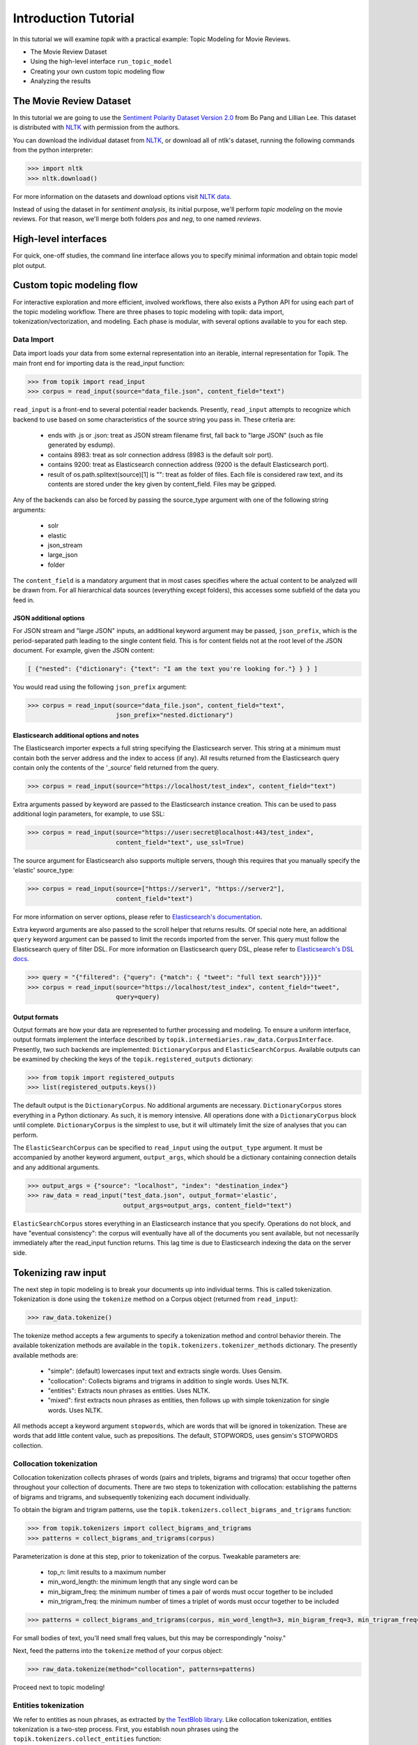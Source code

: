 Introduction Tutorial
=====================

In this tutorial we will examine `topik` with a practical example: Topic
Modeling for Movie Reviews.

- The Movie Review Dataset
- Using the high-level interface ``run_topic_model``
- Creating your own custom topic modeling flow
- Analyzing the results


The Movie Review Dataset
------------------------

In this tutorial we are going to use the `Sentiment Polarity Dataset Version 2.0
<http://www.cs.cornell.edu/people/pabo/movie-review-data/>`_ from Bo Pang and
Lillian Lee. This dataset is distributed with `NLTK <http://www.nltk.org/>`_
with permission from the authors.

You can download the individual dataset from `NLTK
<http://www.nltk.org/nltk_data/packages/corpora/movie_reviews.zip>`_, or
download all of ntlk's dataset, running the following commands from the python
interpreter:

.. code-block:: python

   >>> import nltk
   >>> nltk.download()


For more information on the datasets and download options visit `NLTK data
<http://www.nltk.org/data.html>`_.

Instead of using the dataset in for `sentiment analysis`, its initial purpose,
we'll perform `topic modeling` on the movie reviews. For that reason, we'll
merge both folders `pos` and `neg`, to one named `reviews`.


High-level interfaces
---------------------


For quick, one-off studies, the command line interface allows you to specify
minimal information and obtain topic model plot output.


Custom topic modeling flow
--------------------------


For interactive exploration and more efficient, involved workflows, there also
exists a Python API for using each part of the topic modeling workflow. There
are three phases to topic modeling with topik: data import,
tokenization/vectorization, and modeling. Each phase is modular, with several
options available to you for each step.


Data Import
~~~~~~~~~~~

Data import loads your data from some external representation into an iterable,
internal representation for Topik. The main front end for importing data is the
read_input function:


.. code-block:: python

   >>> from topik import read_input
   >>> corpus = read_input(source="data_file.json", content_field="text")


``read_input`` is a front-end to several potential reader backends. Presently,
``read_input`` attempts to recognize which backend to use based on some
characteristics of the source string you pass in. These criteria are:

  * ends with .js or .json: treat as JSON stream filename first, fall back to
    "large JSON" (such as file generated by esdump).
  * contains 8983: treat as solr connection address (8983 is the default solr
    port).
  * contains 9200: treat as Elasticsearch connection address (9200 is the
    default Elasticsearch port).
  * result of os.path.splitext(source)[1] is "": treat as folder of files. Each
    file is considered raw text, and its contents are stored under the key given
    by content_field. Files may be gzipped.

Any of the backends can also be forced by passing the source_type argument with
one of the following string arguments:

  * solr
  * elastic
  * json_stream
  * large_json
  * folder

The ``content_field`` is a mandatory argument that in most cases specifies where the
actual content to be analyzed will be drawn from. For all hierarchical data
sources (everything except folders), this accesses some subfield of the data you
feed in.


JSON additional options
^^^^^^^^^^^^^^^^^^^^^^^

For JSON stream and "large JSON" inputs, an additional keyword argument may be
passed, ``json_prefix``, which is the period-separated path leading to the single
content field. This is for content fields not at the root level of the JSON
document. For example, given the JSON content:

.. code-block:: javascript

    [ {"nested": {"dictionary": {"text": "I am the text you're looking for."} } } ]


You would read using the following ``json_prefix`` argument:


.. code-block:: python

   >>> corpus = read_input(source="data_file.json", content_field="text",
                           json_prefix="nested.dictionary")


Elasticsearch additional options and notes
^^^^^^^^^^^^^^^^^^^^^^^^^^^^^^^^^^^^^^^^^^

The Elasticsearch importer expects a full string specifying the Elasticsearch
server. This string at a minimum must contain both the server address and the
index to access (if any). All results returned from the Elasticsearch query
contain only the contents of the '_source' field returned from the query.

.. code-block:: python

   >>> corpus = read_input(source="https://localhost/test_index", content_field="text")


Extra arguments passed by keyword are passed to the Elasticsearch instance
creation. This can be used to pass additional login parameters, for example, to
use SSL:

.. code-block:: python

   >>> corpus = read_input(source="https://user:secret@localhost:443/test_index",
                           content_field="text", use_ssl=True)


The source argument for Elasticsearch also supports multiple servers, though
this requires that you manually specify the 'elastic' source_type:

.. code-block:: python

    >>> corpus = read_input(source=["https://server1", "https://server2"],
                            content_field="text")


For more information on server options, please refer to `Elasticsearch's
documentation <https://elasticsearch-py.readthedocs.org/en/master/>`_.

Extra keyword arguments are also passed to the scroll helper that returns
results. Of special note here, an additional ``query`` keyword argument can be
passed to limit the records imported from the server. This query must follow the
Elasticsearch query of filter DSL. For more information on Elasticsearch query
DSL, please refer to `Elasticsearch's DSL
docs <https://www.elastic.co/guide/en/elasticsearch/reference/current/query-dsl.html>`_.

.. code-block:: python

   >>> query = "{"filtered": {"query": {"match": { "tweet": "full text search"}}}}"
   >>> corpus = read_input(source="https://localhost/test_index", content_field="tweet",
                           query=query)


Output formats
^^^^^^^^^^^^^^

Output formats are how your data are represented to further processing and
modeling. To ensure a uniform interface, output formats implement the interface
described by ``topik.intermediaries.raw_data.CorpusInterface``. Presently, two such
backends are implemented: ``DictionaryCorpus`` and ``ElasticSearchCorpus``. Available
outputs can be examined by checking the keys of the ``topik.registered_outputs``
dictionary:

.. code-block:: python

    >>> from topik import registered_outputs
    >>> list(registered_outputs.keys())


The default output is the ``DictionaryCorpus``. No additional arguments are
necessary.  ``DictionaryCorpus`` stores everything in a Python dictionary. As such,
it is memory intensive. All operations done with a ``DictionaryCorpus`` block until
complete. ``DictionaryCorpus`` is the simplest to use, but it will ultimately limit
the size of analyses that you can perform.

The ``ElasticSearchCorpus`` can be specified to ``read_input`` using the ``output_type``
argument. It must be accompanied by another keyword argument, ``output_args``, which
should be a dictionary containing connection details and any additional
arguments.

.. code-block:: python

    >>> output_args = {"source": "localhost", "index": "destination_index"}
    >>> raw_data = read_input("test_data.json", output_format='elastic',
                              output_args=output_args, content_field="text")


``ElasticSearchCorpus`` stores everything in an Elasticsearch instance that you
specify. Operations do not block, and have "eventual consistency": the corpus
will eventually have all of the documents you sent available, but not
necessarily immediately after the read_input function returns. This lag time is
due to Elasticsearch indexing the data on the server side.


Tokenizing raw input
--------------------

The next step in topic modeling is to break your documents up into individual
terms. This is called tokenization. Tokenization is done using the ``tokenize``
method on a Corpus object (returned from ``read_input``):

.. code-block:: python

   >>> raw_data.tokenize()

The tokenize method accepts a few arguments to specify a tokenization method and
control behavior therein. The available tokenization methods are available in
the ``topik.tokenizers.tokenizer_methods`` dictionary. The presently available
methods are:

  * "simple": (default) lowercases input text and extracts single words. Uses
    Gensim.
  * "collocation": Collects bigrams and trigrams in addition to single words.
    Uses NLTK.
  * "entities": Extracts noun phrases as entities. Uses NLTK.
  * "mixed": first extracts noun phrases as entities, then follows up with
    simple tokenization for single words. Uses NLTK.

All methods accept a keyword argument ``stopwords``, which are words that will
be ignored in tokenization. These are words that add little content value, such
as prepositions. The default, STOPWORDS, uses gensim's STOPWORDS collection.


Collocation tokenization
~~~~~~~~~~~~~~~~~~~~~~~~

Collocation tokenization collects phrases of words (pairs and triplets, bigrams
and trigrams) that occur together often throughout your collection of documents.
There are two steps to tokenization with collocation: establishing the patterns
of bigrams and trigrams, and subsequently tokenizing each document individually.

To obtain the bigram and trigram patterns, use the
``topik.tokenizers.collect_bigrams_and_trigrams`` function:


.. code-block:: python

   >>> from topik.tokenizers import collect_bigrams_and_trigrams
   >>> patterns = collect_bigrams_and_trigrams(corpus)


Parameterization is done at this step, prior to tokenization of the corpus.  Tweakable parameters are:

  * top_n: limit results to a maximum number
  * min_word_length: the minimum length that any single word can be
  * min_bigram_freq: the minimum number of times a pair of words must occur together to be included
  * min_trigram_freq: the minimum number of times a triplet of words must occur together to be included


.. code-block:: python

   >>> patterns = collect_bigrams_and_trigrams(corpus, min_word_length=3, min_bigram_freq=3, min_trigram_freq=3)


For small bodies of text, you'll need small freq values, but this may be
correspondingly "noisy."

Next, feed the patterns into the ``tokenize`` method of your corpus object:

.. code-block:: python

   >>> raw_data.tokenize(method="collocation", patterns=patterns)
   

Proceed next to topic modeling!


Entities tokenization
~~~~~~~~~~~~~~~~~~~~~

We refer to entities as noun phrases, as extracted by `the TextBlob library
<https://textblob.readthedocs.org/en/dev/>`_. Like collocation tokenization,
entities tokenization is a two-step process. First, you establish noun phrases
using the ``topik.tokenizers.collect_entities`` function:

.. code-block:: python

   >>> from topik.tokenizers import collect_entities
   >>> entities = collect_entities(corpus)


You can tweak noun phrase extraction with a minimum and maximum occurrence frequency.  This is the frequency across your entire corpus of documents.

.. code-block:: python

   >>> entities = collect_entities(corpus, freq_min=4, freq_max=10000)


Next, tokenize the document collection:


.. code-block:: python

   >>> raw_data.tokenize(method="entities", entities=entities)


Proceed next to topic modeling!


Mixed tokenization
~~~~~~~~~~~~~~~~~~

Mixed tokenization employs both the entities tokenizer and the simple tokenizer, for when the entities tokenizer is overly restrictive, or for when words are interesting both together and apart.  Usage is similar to the entities tokenizer:

.. code-block:: python

   >>> from topik.tokenizers import collect_entities
   >>> entities = collect_entities(corpus)
   >>> raw_data.tokenize(method="mixed", entities=entities)


Proceed next to topic modeling!


Topic modeling
--------------

Topic modeling performs some mathematical modeling of your input data as a (sparse) matrix of which documents contain which words, attempting to identify latent "topics".  At the end of modeling, each document will have a mix of topics that it belongs to, each with a weight.  Each topic in turn will have weights associated with the collection of words from all documents.

Currently, Topik provides interfaces to or implements two topic modeling algorithms, LDA (latent dirichlet allocation) and PLSA (probablistic latent semantic analysis).  LDA is ___.  PLSA is ___.

Presently, all topic models require you to specify your desired number of topics as input to the modeling process.  With too many topics, and you will overfit your data, making your topics difficult to make sense of.  With too few, you'll merge topics together, which may hide important differences.  Make sure you play with the ntopics parameter to come up with the results that are best for your collection of data.

To perform topic modeling on your tokenized data, select a model class from the ``topik.models.registered_models`` dictionary, or simply import a model class directly, and instantiate this object with your corpus and the number of topics to model:

.. code-block:: python

   >>> from topik.models import registered_models, LDA
   >>> model = registered_models["LDA"](tokenized_data, 4)
   >>> model = LDA(tokenized_data, 4)


Viewing results
~~~~~~~~~~~~~~~

Each model supports a few standard outputs for examination of results:

  * List of top N words for each topic
  * Termite plots
  * LDAvis-based plots

Each model is free to implement its own additional outputs - check the class members for what might be available.


Saving and loading results
~~~~~~~~~~~~~~~~~~~~~~~~~~

The model object has a ``save`` method.  This method saves a JSON file that describes how to load the rest of the data for your model and for your corpus.  The ``topik.models.load_model`` function will read that JSON file, and recreate the necessary corpus and model objects to leave you where you saved.  Each model has its own binary representation, and each corpus type has its own storage backend.  The JSON file saved here generally does not include corpus data nor model data, but rather is simply instructions on where to find those data.  If you move files around on your hard disk, make sure to pick up everything with the JSON file.

.. code-block:: python

   >>> model.save("test_data.json")
   >>> from topik.models import load_model
   >>> model = load_model("test_data.json")
   >>> model.get_top_words(10)
